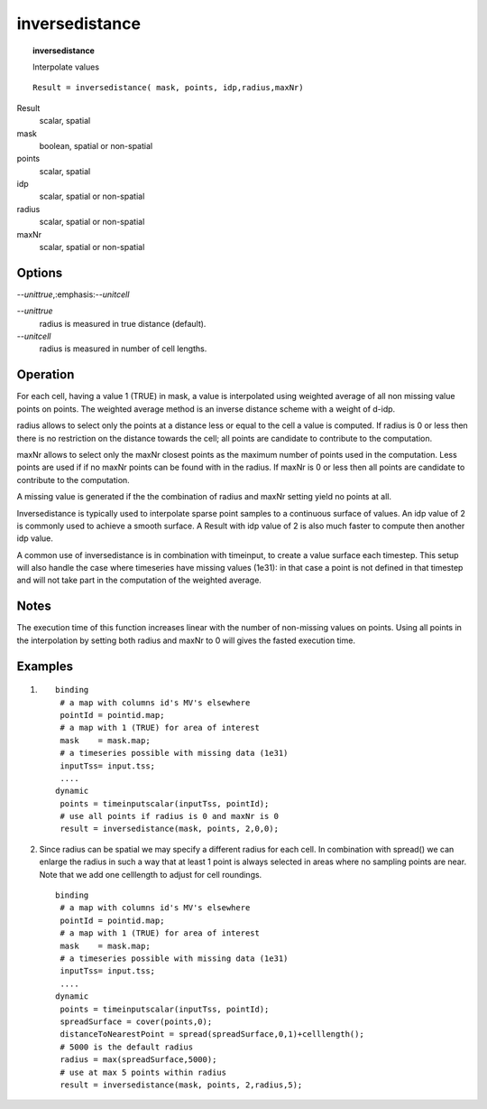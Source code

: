 .. _inversedistance:

***************
inversedistance
***************
.. index::
   single: inversedistance
.. index::
   single: interpolation
.. topic:: inversedistance

    Interpolate values

::

  Result = inversedistance( mask, points, idp,radius,maxNr)

Result
 scalar, spatial

mask
 boolean, spatial or non-spatial

points
  scalar, spatial

idp
 scalar, spatial or non-spatial

radius
  scalar, spatial or non-spatial
maxNr
  scalar, spatial or non-spatial

Options
=======

:emphasis:`--unittrue`,:emphasis:`--unitcell`

*--unittrue*
  radius is measured in true distance (default).
*--unitcell* 
  radius is measured in number of cell lengths. 

Operation
=========

For each cell, having a value 1 (TRUE) in mask, a value is interpolated using weighted average of all non missing value points on points. The weighted average method is an inverse distance scheme with a weight of d-idp.

radius allows to select only the points at a distance less or equal to the cell a value is computed. If radius is 0 or less then there is no restriction on the distance towards the cell; all points are candidate to contribute to the computation.

maxNr allows to select only the maxNr closest points as the maximum number of points used in the computation. Less points are used if if no maxNr points can be found with in the radius. If maxNr is 0 or less then all points are candidate to contribute to the computation.

A missing value is generated if the the combination of radius and maxNr setting yield no points at all.

Inversedistance is typically used to interpolate sparse point samples to a continuous surface of values. An idp value of 2 is commonly used to achieve a smooth surface. A Result with idp value of 2 is also much faster to compute then another idp value.

A common use of inversedistance is in combination with timeinput, to create a value surface each timestep. This setup will also handle the case where timeseries have missing values (1e31): in that case a point is not defined in that timestep and will not take part in the computation of the weighted average.

Notes
=====
The execution time of this function increases linear with the number of non-missing values on points.
Using all points in the interpolation by setting both radius and maxNr to 0 will gives the fasted execution time.

Examples
========

#. ::

    binding
     # a map with columns id's MV's elsewhere
     pointId = pointid.map;
     # a map with 1 (TRUE) for area of interest
     mask    = mask.map;
     # a timeseries possible with missing data (1e31) 
     inputTss= input.tss;
     ....
    dynamic
     points = timeinputscalar(inputTss, pointId);
     # use all points if radius is 0 and maxNr is 0
     result = inversedistance(mask, points, 2,0,0);



#. Since radius can be spatial we may specify a different radius for each cell. In combination with spread() we can enlarge the radius in such a way that at least 1 point is always selected in areas where no sampling points are near. Note that we add one celllength to adjust for cell roundings.

 ::

  binding
   # a map with columns id's MV's elsewhere
   pointId = pointid.map;
   # a map with 1 (TRUE) for area of interest
   mask    = mask.map;
   # a timeseries possible with missing data (1e31) 
   inputTss= input.tss;
   ....
  dynamic
   points = timeinputscalar(inputTss, pointId);
   spreadSurface = cover(points,0);
   distanceToNearestPoint = spread(spreadSurface,0,1)+celllength();
   # 5000 is the default radius
   radius = max(spreadSurface,5000);
   # use at max 5 points within radius
   result = inversedistance(mask, points, 2,radius,5);



